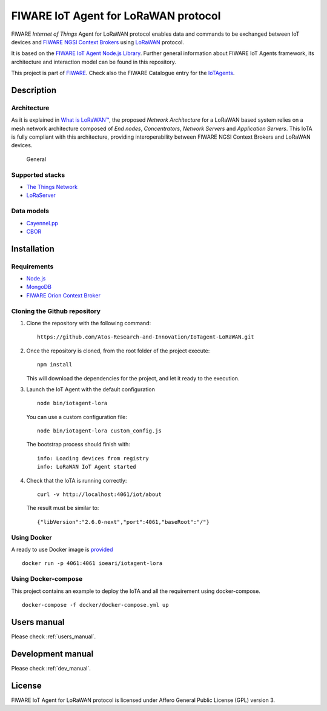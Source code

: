 
FIWARE IoT Agent for LoRaWAN protocol
=====================================

|License badge| |Docker badge| |Support badge| |Build Status|

FIWARE *Internet of Things* Agent for LoRaWAN protocol enables data and
commands to be exchanged between IoT devices and `FIWARE NGSI Context
Brokers <https://forge.fiware.org/plugins/mediawiki/wiki/fiware/index.php/FIWARE.OpenSpecification.Data.ContextBroker>`__
using `LoRaWAN <https://lora-alliance.org/about-lorawan>`__ protocol.

It is based on the `FIWARE IoT Agent Node.js
Library <https://github.com/telefonicaid/iotagent-node-lib>`__. Further
general information about FIWARE IoT Agents framework, its architecture
and interaction model can be found in this repository.

This project is part of `FIWARE <https://www.fiware.org/>`__. Check also
the FIWARE Catalogue entry for the
`IoTAgents <https://catalogue.fiware.org/enablers/backend-device-management-idas>`__.

Description
-----------

Architecture
~~~~~~~~~~~~

As it is explained in `What is
LoRaWAN™ <https://lora-alliance.org/sites/default/files/2018-04/what-is-lorawan.pdf>`__,
the proposed *Network Architecture* for a LoRaWAN based system relies on
a mesh network architecture composed of *End nodes*, *Concentrators*,
*Network Servers* and *Application Servers*. This IoTA is fully
compliant with this architecture, providing interoperability between
FIWARE NGSI Context Brokers and LoRaWAN devices.

.. figure:: https://raw.githubusercontent.com/Atos-Research-and-Innovation/IoTagent-LoRaWAN/master/docs/img/iotagent_lorawan_arch.png
   :alt: General

   General

Supported stacks
~~~~~~~~~~~~~~~~

-  `The Things Network <https://www.thethingsnetwork.org/>`__
-  `LoRaServer <https://www.loraserver.io/>`__

Data models
~~~~~~~~~~~

-  `CayenneLpp <https://www.thethingsnetwork.org/docs/devices/arduino/api/cayennelpp.html>`__
-  `CBOR <https://tools.ietf.org/html/rfc7049>`__

Installation
------------

Requirements
~~~~~~~~~~~~

-  `Node.js <https://nodejs.org/en/>`__
-  `MongoDB <https://docs.mongodb.com/manual/installation/>`__
-  `FIWARE Orion Context
   Broker <https://github.com/telefonicaid/fiware-orion>`__

Cloning the Github repository
~~~~~~~~~~~~~~~~~~~~~~~~~~~~~

1. Clone the repository with the following command:

   ::

       https://github.com/Atos-Research-and-Innovation/IoTagent-LoRaWAN.git

2. Once the repository is cloned, from the root folder of the project
   execute:

   ::

       npm install

   This will download the dependencies for the project, and let it ready
   to the execution.

3. Launch the IoT Agent with the default configuration

   ::

       node bin/iotagent-lora

   You can use a custom configuration file:

   ::

    node bin/iotagent-lora custom_config.js

   The bootstrap process should finish with:

   ::

    info: Loading devices from registry
    info: LoRaWAN IoT Agent started

4. Check that the IoTA is running correctly:

   ::

    curl -v http://localhost:4061/iot/about

   The result must be similar to:

   ::

    {"libVersion":"2.6.0-next","port":4061,"baseRoot":"/"}

Using Docker
~~~~~~~~~~~~

A ready to use Docker image is
`provided <https://hub.docker.com/r/ioeari/iotagent-lora/>`__

::

    docker run -p 4061:4061 ioeari/iotagent-lora

Using Docker-compose
~~~~~~~~~~~~~~~~~~~~

This project contains an example to deploy the IoTA and all the
requirement using docker-compose.

::

    docker-compose -f docker/docker-compose.yml up

Users manual
------------

Please check :ref:`users_manual`.

Development manual
------------------

Please check :ref:`dev_manual`.

License
-------

FIWARE IoT Agent for LoRaWAN protocol is licensed under Affero General
Public License (GPL) version 3.

.. |License badge| image:: https://img.shields.io/badge/license-AGPL-blue.svg
   :target: https://opensource.org/licenses/AGPL-3.0
.. |Docker badge| image:: https://img.shields.io/docker/pulls/ioeari/iotagent-lora.svg
   :target: https://hub.docker.com/r/ioeari/iotagent-lora/
.. |Support badge| image:: https://img.shields.io/badge/support-sof-yellowgreen.svg
   :target: https://github.com/Atos-Research-and-Innovation/IoTagent-LoRaWAN/issues
.. |Build Status| image:: https://img.shields.io/travis/Atos-Research-and-Innovation/IoTagent-LoRaWAN.svg?branch=master
   :target: https://travis-ci.org/Atos-Research-and-Innovation/IoTagent-LoRaWAN/branches
